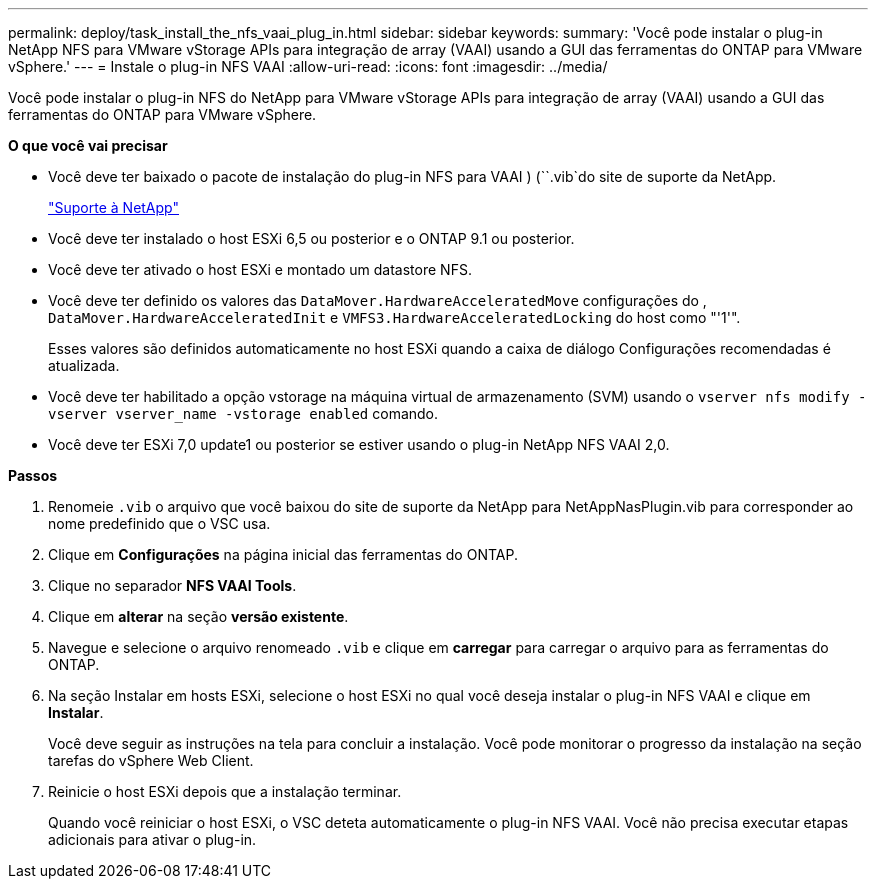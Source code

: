 ---
permalink: deploy/task_install_the_nfs_vaai_plug_in.html 
sidebar: sidebar 
keywords:  
summary: 'Você pode instalar o plug-in NetApp NFS para VMware vStorage APIs para integração de array (VAAI) usando a GUI das ferramentas do ONTAP para VMware vSphere.' 
---
= Instale o plug-in NFS VAAI
:allow-uri-read: 
:icons: font
:imagesdir: ../media/


[role="lead"]
Você pode instalar o plug-in NFS do NetApp para VMware vStorage APIs para integração de array (VAAI) usando a GUI das ferramentas do ONTAP para VMware vSphere.

*O que você vai precisar*

* Você deve ter baixado o pacote de instalação do plug-in NFS para VAAI ) (``.vib`do site de suporte da NetApp.
+
https://mysupport.netapp.com/site/global/dashboard["Suporte à NetApp"]

* Você deve ter instalado o host ESXi 6,5 ou posterior e o ONTAP 9.1 ou posterior.
* Você deve ter ativado o host ESXi e montado um datastore NFS.
* Você deve ter definido os valores das `DataMover.HardwareAcceleratedMove` configurações do , `DataMover.HardwareAcceleratedInit` e `VMFS3.HardwareAcceleratedLocking` do host como "'1'".
+
Esses valores são definidos automaticamente no host ESXi quando a caixa de diálogo Configurações recomendadas é atualizada.

* Você deve ter habilitado a opção vstorage na máquina virtual de armazenamento (SVM) usando o `vserver nfs modify -vserver vserver_name -vstorage enabled` comando.
* Você deve ter ESXi 7,0 update1 ou posterior se estiver usando o plug-in NetApp NFS VAAI 2,0.


*Passos*

. Renomeie `.vib` o arquivo que você baixou do site de suporte da NetApp para NetAppNasPlugin.vib para corresponder ao nome predefinido que o VSC usa.
. Clique em *Configurações* na página inicial das ferramentas do ONTAP.
. Clique no separador *NFS VAAI Tools*.
. Clique em *alterar* na seção *versão existente*.
. Navegue e selecione o arquivo renomeado `.vib` e clique em *carregar* para carregar o arquivo para as ferramentas do ONTAP.
. Na seção Instalar em hosts ESXi, selecione o host ESXi no qual você deseja instalar o plug-in NFS VAAI e clique em *Instalar*.
+
Você deve seguir as instruções na tela para concluir a instalação. Você pode monitorar o progresso da instalação na seção tarefas do vSphere Web Client.

. Reinicie o host ESXi depois que a instalação terminar.
+
Quando você reiniciar o host ESXi, o VSC deteta automaticamente o plug-in NFS VAAI. Você não precisa executar etapas adicionais para ativar o plug-in.



